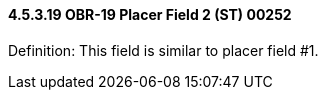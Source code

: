 ==== 4.5.3.19 OBR-19 Placer Field 2 (ST) 00252

Definition: This field is similar to placer field #1.


